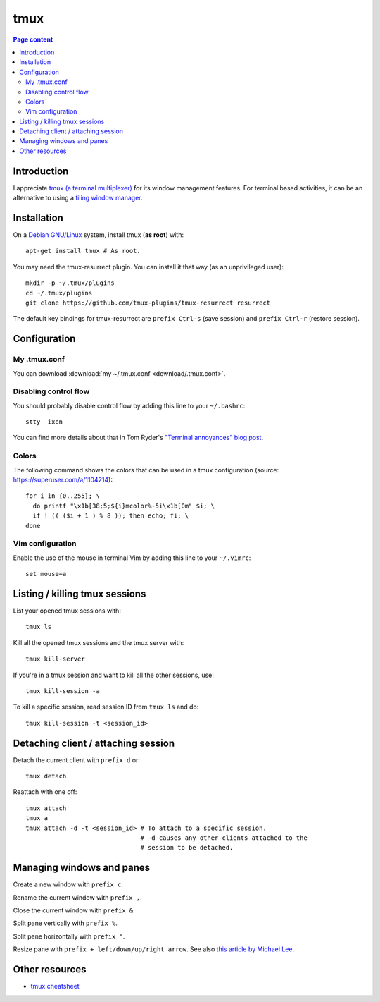 tmux
====

.. contents:: Page content
  :local:
  :backlinks: entry

.. highlight:: shell


Introduction
------------

I appreciate `tmux (a terminal multiplexer)
<https://en.wikipedia.org/wiki/Tmux>`_ for its window management features. For
terminal based activities, it can be an alternative to using a `tiling window
manager <https://en.wikipedia.org/wiki/Tiling_window_manager>`_.


Installation
------------

.. index::
  pair: tmux; installation
  pair: tmux-resurrect; installation

On a `Debian GNU/Linux <https://www.debian.org>`_ system, install tmux (**as
root**) with::

  apt-get install tmux # As root.

You may need the tmux-resurrect plugin. You can install it that way (as an
unprivileged user)::

  mkdir -p ~/.tmux/plugins
  cd ~/.tmux/plugins
  git clone https://github.com/tmux-plugins/tmux-resurrect resurrect

The default key bindings for tmux-resurrect are ``prefix Ctrl-s`` (save
session) and ``prefix Ctrl-r`` (restore session).


Configuration
-------------

.. index::
  pair: tmux; configuration
  single: .tmux.conf


My .tmux.conf
~~~~~~~~~~~~~

You can download :download:`my ~/.tmux.conf <download/.tmux.conf>`.


Disabling control flow
~~~~~~~~~~~~~~~~~~~~~~

.. index::
  single: control flow

You should probably disable control flow by adding this line to your
``~/.bashrc``::

  stty -ixon

You can find more details about that in Tom Ryder's `"Terminal annoyances" blog
post <https://sanctum.geek.nz/arabesque/terminal-annoyances>`_.


Colors
~~~~~~

.. index::
  pair: tmux; colors

The following command shows the colors that can be used in a tmux
configuration (source: https://superuser.com/a/1104214)::

  for i in {0..255}; \
    do printf "\x1b[38;5;${i}mcolor%-5i\x1b[0m" $i; \
    if ! (( ($i + 1 ) % 8 )); then echo; fi; \
  done


Vim configuration
~~~~~~~~~~~~~~~~~

.. index::
  triple: tmux; Vim; configuration
  pair: Vim; mouse
  single: .vimrc

.. highlight:: vim

Enable the use of the mouse in terminal Vim by adding this line to your
``~/.vimrc``::

  set mouse=a

.. highlight:: shell


Listing / killing tmux sessions
-------------------------------

.. index::
  pair: tmux commands; list sessions
  pair: tmux commands; ls
  pair: tmux commands; kill all sessions
  pair: tmux commands; kill-server
  pair: tmux commands; kill session
  pair: tmux commands; kill all other sessions
  pair: tmux commands; kill-session

List your opened tmux sessions with::

  tmux ls

Kill all the opened tmux sessions and the tmux server with::

  tmux kill-server

If you're in a tmux session and want to kill all the other sessions, use::

  tmux kill-session -a

To kill a specific session, read session ID from ``tmux ls`` and do::

  tmux kill-session -t <session_id>


Detaching client / attaching session
------------------------------------

.. index::
  pair: tmux commands; attach
  pair: tmux commands; detach

Detach the current client with ``prefix d`` or::

  tmux detach

Reattach with one off::

  tmux attach
  tmux a
  tmux attach -d -t <session_id> # To attach to a specific session.
                                 # -d causes any other clients attached to the
                                 # session to be detached.


Managing windows and panes
--------------------------

.. index::
  pair: tmux; windows
  pair: tmux; panes

Create a new window with ``prefix c``.

Rename the current window with ``prefix ,``.

Close the current window with ``prefix &``.

Split pane vertically with ``prefix %``.

Split pane horizontally with ``prefix "``.

Resize pane with ``prefix + left/down/up/right arrow``. See also `this article
by Michael Lee <https://michaelsoolee.com/resize-tmux-panes/>`_.


Other resources
---------------

* `tmux cheatsheet <https://tmuxcheatsheet.com/>`_

